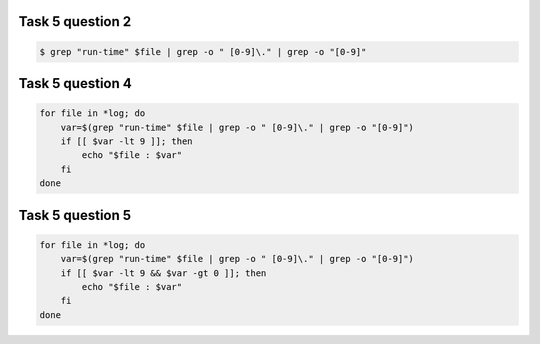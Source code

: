.. _bash_exercise_programming_t5_q2:

Task 5 question 2
-----------------

.. code-block:: bash

    $ grep "run-time" $file | grep -o " [0-9]\." | grep -o "[0-9]"

.. _bash_exercise_programming_t5_q4:

Task 5 question 4
-----------------

.. code-block:: bash

    for file in *log; do
        var=$(grep "run-time" $file | grep -o " [0-9]\." | grep -o "[0-9]")
        if [[ $var -lt 9 ]]; then
            echo "$file : $var"
        fi
    done

.. _bash_exercise_programming_t5_q5:

Task 5 question 5
-----------------

.. code-block:: bash

    for file in *log; do
        var=$(grep "run-time" $file | grep -o " [0-9]\." | grep -o "[0-9]")
        if [[ $var -lt 9 && $var -gt 0 ]]; then
            echo "$file : $var"
        fi
    done
